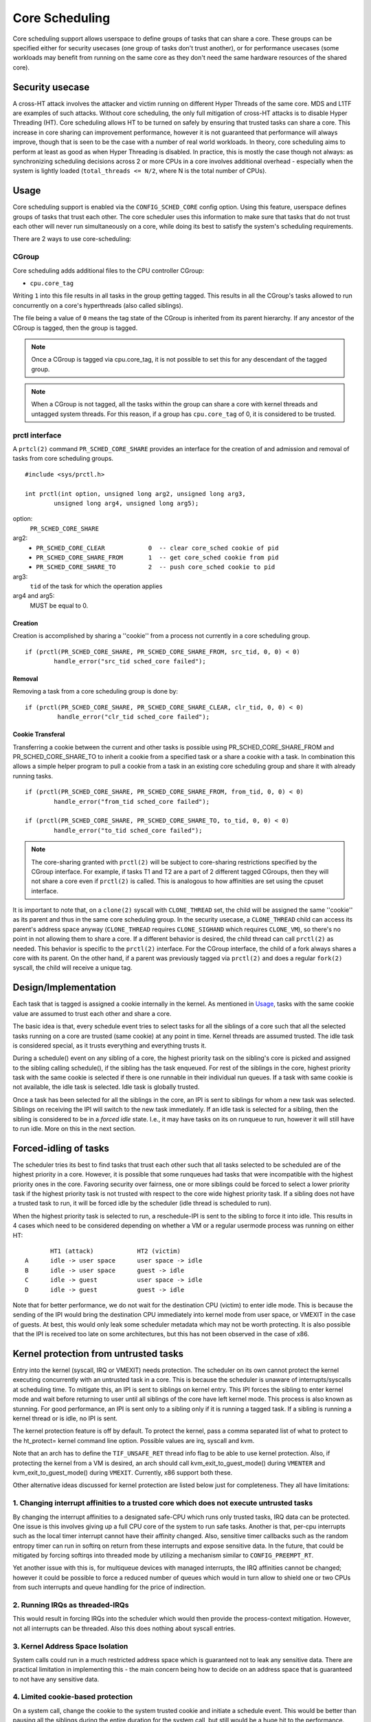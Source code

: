 Core Scheduling
***************
Core scheduling support allows userspace to define groups of tasks that can
share a core. These groups can be specified either for security usecases (one
group of tasks don't trust another), or for performance usecases (some
workloads may benefit from running on the same core as they don't need the same
hardware resources of the shared core).

Security usecase
----------------
A cross-HT attack involves the attacker and victim running on different
Hyper Threads of the same core. MDS and L1TF are examples of such attacks.
Without core scheduling, the only full mitigation of cross-HT attacks is to
disable Hyper Threading (HT). Core scheduling allows HT to be turned on safely
by ensuring that trusted tasks can share a core. This increase in core sharing
can improvement performance, however it is not guaranteed that performance will
always improve, though that is seen to be the case with a number of real world
workloads. In theory, core scheduling aims to perform at least as good as when
Hyper Threading is disabled. In practice, this is mostly the case though not
always: as synchronizing scheduling decisions across 2 or more CPUs in a core
involves additional overhead - especially when the system is lightly loaded
(``total_threads <= N/2``, where N is the total number of CPUs).

Usage
-----
Core scheduling support is enabled via the ``CONFIG_SCHED_CORE`` config option.
Using this feature, userspace defines groups of tasks that trust each other.
The core scheduler uses this information to make sure that tasks that do not
trust each other will never run simultaneously on a core, while doing its best
to satisfy the system's scheduling requirements.

There are 2 ways to use core-scheduling:

CGroup
######
Core scheduling adds additional files to the CPU controller CGroup:

* ``cpu.core_tag``
Writing ``1`` into this file results in all tasks in the group getting tagged.
This results in all the CGroup's tasks allowed to run concurrently on a core's
hyperthreads (also called siblings).

The file being a value of ``0`` means the tag state of the CGroup is inherited
from its parent hierarchy. If any ancestor of the CGroup is tagged, then the
group is tagged.

.. note:: Once a CGroup is tagged via cpu.core_tag, it is not possible to set this
          for any descendant of the tagged group.

.. note:: When a CGroup is not tagged, all the tasks within the group can share
          a core with kernel threads and untagged system threads. For this reason,
          if a group has ``cpu.core_tag`` of 0, it is considered to be trusted.

prctl interface
###############
A ``prtcl(2)`` command ``PR_SCHED_CORE_SHARE`` provides an interface for the
creation of and admission and removal of tasks from core scheduling groups.

::

    #include <sys/prctl.h>

    int prctl(int option, unsigned long arg2, unsigned long arg3,
            unsigned long arg4, unsigned long arg5);

option:
    ``PR_SCHED_CORE_SHARE``

arg2:
    - ``PR_SCHED_CORE_CLEAR            0  -- clear core_sched cookie of pid``
    - ``PR_SCHED_CORE_SHARE_FROM       1  -- get core_sched cookie from pid``
    - ``PR_SCHED_CORE_SHARE_TO         2  -- push core_sched cookie to pid``

arg3:
    ``tid`` of the task for which the operation applies

arg4 and arg5:
    MUST be equal to 0.

Creation
~~~~~~~~
Creation is accomplished by sharing a ''cookie'' from a process not currently in
a core scheduling group.

::

    if (prctl(PR_SCHED_CORE_SHARE, PR_SCHED_CORE_SHARE_FROM, src_tid, 0, 0) < 0)
            handle_error("src_tid sched_core failed");

Removal
~~~~~~~
Removing a task from a core scheduling group is done by:

::

    if (prctl(PR_SCHED_CORE_SHARE, PR_SCHED_CORE_SHARE_CLEAR, clr_tid, 0, 0) < 0)
             handle_error("clr_tid sched_core failed");

Cookie Transferal
~~~~~~~~~~~~~~~~~
Transferring a cookie between the current and other tasks is possible using
PR_SCHED_CORE_SHARE_FROM and PR_SCHED_CORE_SHARE_TO to inherit a cookie from a
specified task or a share a cookie with a task. In combination this allows a
simple helper program to pull a cookie from a task in an existing core
scheduling group and share it with already running tasks.

::

    if (prctl(PR_SCHED_CORE_SHARE, PR_SCHED_CORE_SHARE_FROM, from_tid, 0, 0) < 0)
            handle_error("from_tid sched_core failed");

    if (prctl(PR_SCHED_CORE_SHARE, PR_SCHED_CORE_SHARE_TO, to_tid, 0, 0) < 0)
            handle_error("to_tid sched_core failed");


.. note:: The core-sharing granted with ``prctl(2)`` will be subject to
          core-sharing restrictions specified by the CGroup interface. For example,
          if tasks T1 and T2 are a part of 2 different tagged CGroups, then they will
          not share a core even if ``prctl(2)`` is called. This is analogous to how
          affinities are set using the cpuset interface.

It is important to note that, on a ``clone(2)`` syscall with ``CLONE_THREAD`` set,
the child will be assigned the same ''cookie'' as its parent and thus in the
same core scheduling group.  In the security usecase, a ``CLONE_THREAD`` child
can access its parent's address space anyway (``CLONE_THREAD`` requires
``CLONE_SIGHAND`` which requires ``CLONE_VM``), so there's no point in not
allowing them to share a core. If a different behavior is desired, the child
thread can call ``prctl(2)`` as needed.  This behavior is specific to the
``prctl(2)`` interface. For the CGroup interface, the child of a fork always
shares a core with its parent.  On the other hand, if a parent was previously
tagged via ``prctl(2)`` and does a regular ``fork(2)`` syscall, the child will
receive a unique tag.

Design/Implementation
---------------------
Each task that is tagged is assigned a cookie internally in the kernel. As
mentioned in `Usage`_, tasks with the same cookie value are assumed to trust
each other and share a core.

The basic idea is that, every schedule event tries to select tasks for all the
siblings of a core such that all the selected tasks running on a core are
trusted (same cookie) at any point in time. Kernel threads are assumed trusted.
The idle task is considered special, as it trusts everything and everything
trusts it.

During a schedule() event on any sibling of a core, the highest priority task on
the sibling's core is picked and assigned to the sibling calling schedule(), if
the sibling has the task enqueued. For rest of the siblings in the core,
highest priority task with the same cookie is selected if there is one runnable
in their individual run queues. If a task with same cookie is not available,
the idle task is selected.  Idle task is globally trusted.

Once a task has been selected for all the siblings in the core, an IPI is sent to
siblings for whom a new task was selected. Siblings on receiving the IPI will
switch to the new task immediately. If an idle task is selected for a sibling,
then the sibling is considered to be in a `forced idle` state. I.e., it may
have tasks on its on runqueue to run, however it will still have to run idle.
More on this in the next section.

Forced-idling of tasks
----------------------
The scheduler tries its best to find tasks that trust each other such that all
tasks selected to be scheduled are of the highest priority in a core.  However,
it is possible that some runqueues had tasks that were incompatible with the
highest priority ones in the core. Favoring security over fairness, one or more
siblings could be forced to select a lower priority task if the highest
priority task is not trusted with respect to the core wide highest priority
task.  If a sibling does not have a trusted task to run, it will be forced idle
by the scheduler (idle thread is scheduled to run).

When the highest priority task is selected to run, a reschedule-IPI is sent to
the sibling to force it into idle. This results in 4 cases which need to be
considered depending on whether a VM or a regular usermode process was running
on either HT::

          HT1 (attack)            HT2 (victim)
   A      idle -> user space      user space -> idle
   B      idle -> user space      guest -> idle
   C      idle -> guest           user space -> idle
   D      idle -> guest           guest -> idle

Note that for better performance, we do not wait for the destination CPU
(victim) to enter idle mode. This is because the sending of the IPI would bring
the destination CPU immediately into kernel mode from user space, or VMEXIT
in the case of guests. At best, this would only leak some scheduler metadata
which may not be worth protecting. It is also possible that the IPI is received
too late on some architectures, but this has not been observed in the case of
x86.

Kernel protection from untrusted tasks
--------------------------------------
Entry into the kernel (syscall, IRQ or VMEXIT) needs protection.  The scheduler
on its own cannot protect the kernel executing concurrently with an untrusted
task in a core. This is because the scheduler is unaware of interrupts/syscalls
at scheduling time. To mitigate this, an IPI is sent to siblings on kernel
entry. This IPI forces the sibling to enter kernel mode and wait before
returning to user until all siblings of the core have left kernel mode. This
process is also known as stunning.  For good performance, an IPI is sent only
to a sibling only if it is running a tagged task. If a sibling is running a
kernel thread or is idle, no IPI is sent.

The kernel protection feature is off by default. To protect the kernel, pass a
comma separated list of what to protect to the ht_protect= kernel command line
option. Possible values are irq, syscall and kvm.

Note that an arch has to define the ``TIF_UNSAFE_RET`` thread info flag to be
able to use kernel protection. Also, if protecting the kernel from a VM is
desired, an arch should call kvm_exit_to_guest_mode() during ``VMENTER`` and
kvm_exit_to_guest_mode() during ``VMEXIT``. Currently, x86 support both these.

Other alternative ideas discussed for kernel protection are listed below just
for completeness. They all have limitations:

1. Changing interrupt affinities to a trusted core which does not execute untrusted tasks
#########################################################################################
By changing the interrupt affinities to a designated safe-CPU which runs
only trusted tasks, IRQ data can be protected. One issue is this involves
giving up a full CPU core of the system to run safe tasks. Another is that,
per-cpu interrupts such as the local timer interrupt cannot have their
affinity changed. Also, sensitive timer callbacks such as the random entropy timer
can run in softirq on return from these interrupts and expose sensitive
data. In the future, that could be mitigated by forcing softirqs into threaded
mode by utilizing a mechanism similar to ``CONFIG_PREEMPT_RT``.

Yet another issue with this is, for multiqueue devices with managed
interrupts, the IRQ affinities cannot be changed; however it could be
possible to force a reduced number of queues which would in turn allow to
shield one or two CPUs from such interrupts and queue handling for the price
of indirection.

2. Running IRQs as threaded-IRQs
################################
This would result in forcing IRQs into the scheduler which would then provide
the process-context mitigation. However, not all interrupts can be threaded.
Also this does nothing about syscall entries.

3. Kernel Address Space Isolation
#################################
System calls could run in a much restricted address space which is
guaranteed not to leak any sensitive data. There are practical limitation in
implementing this - the main concern being how to decide on an address space
that is guaranteed to not have any sensitive data.

4. Limited cookie-based protection
##################################
On a system call, change the cookie to the system trusted cookie and initiate a
schedule event. This would be better than pausing all the siblings during the
entire duration for the system call, but still would be a huge hit to the
performance.

Trust model
-----------
Core scheduling maintains trust relationships amongst groups of tasks by
assigning the tag of them with the same cookie value.
When a system with core scheduling boots, all tasks are considered to trust
each other. This is because the core scheduler does not have information about
trust relationships until userspace uses the above mentioned interfaces, to
communicate them. In other words, all tasks have a default cookie value of 0.
and are considered system-wide trusted. The stunning of siblings running
cookie-0 tasks is also avoided.

Once userspace uses the above mentioned interfaces to group sets of tasks, tasks
within such groups are considered to trust each other, but do not trust those
outside. Tasks outside the group also don't trust tasks within.

coresched command line option
-----------------------------
The coresched kernel command line option can be used to:
  - Keep coresched on even if system is not vulnerable x (``coresched=on``).
  - Keep coresched off even if system is vulnerable (``coresched=off``).
  - Keep coresched on only if system is vulnerable x (``coresched=secure``).

The default is ``coresched=secure``. However a user who has a usecase that
needs core-scheduling, such as improving performance of VMs by tagging vCPU
threads, could pass ``coresched=on`` to force it on.

Limitations in core-scheduling
------------------------------
Core scheduling tries to guarantee that only trusted tasks run concurrently on a
core. But there could be small window of time during which untrusted tasks run
concurrently or kernel could be running concurrently with a task not trusted by
kernel.

1. IPI processing delays
########################
Core scheduling selects only trusted tasks to run together. IPI is used to notify
the siblings to switch to the new task. But there could be hardware delays in
receiving of the IPI on some arch (on x86, this has not been observed). This may
cause an attacker task to start running on a CPU before its siblings receive the
IPI. Even though cache is flushed on entry to user mode, victim tasks on siblings
may populate data in the cache and micro architectural buffers after the attacker
starts to run and this is a possibility for data leak.

Open cross-HT issues that core scheduling does not solve
--------------------------------------------------------
1. For MDS
##########
Core scheduling cannot protect against MDS attacks between an HT running in
user mode and another running in kernel mode. Even though both HTs run tasks
which trust each other, kernel memory is still considered untrusted. Such
attacks are possible for any combination of sibling CPU modes (host or guest mode).

2. For L1TF
###########
Core scheduling cannot protect against an L1TF guest attacker exploiting a
guest or host victim. This is because the guest attacker can craft invalid
PTEs which are not inverted due to a vulnerable guest kernel. The only
solution is to disable EPT (Extended Page Tables).

For both MDS and L1TF, if the guest vCPU is configured to not trust each
other (by tagging separately), then the guest to guest attacks would go away.
Or it could be a system admin policy which considers guest to guest attacks as
a guest problem.

Another approach to resolve these would be to make every untrusted task on the
system to not trust every other untrusted task. While this could reduce
parallelism of the untrusted tasks, it would still solve the above issues while
allowing system processes (trusted tasks) to share a core.

Use cases
---------
The main use case for Core scheduling is mitigating the cross-HT vulnerabilities
with SMT enabled. There are other use cases where this feature could be used:

- Isolating tasks that needs a whole core: Examples include realtime tasks, tasks
  that uses SIMD instructions etc.
- Gang scheduling: Requirements for a group of tasks that needs to be scheduled
  together could also be realized using core scheduling. One example is vCPUs of
  a VM.

Future work
-----------
Skipping per-HT mitigations if task is trusted
##############################################
If core scheduling is enabled, by default all tasks trust each other as
mentioned above. In such scenario, it may be desirable to skip the same-HT
mitigations on return to the trusted user-mode to improve performance.
